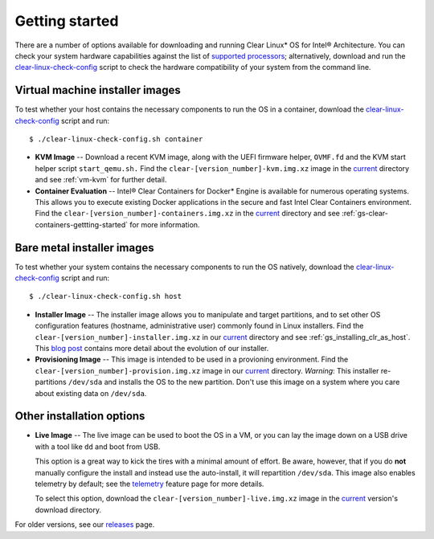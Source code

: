 .. _gs_getting_started:

Getting started
###############

There are a number of options available for downloading and running Clear Linux*
OS for Intel® Architecture. You can check your system hardware capabilities against
the list of `supported processors`_; alternatively, download and run the
`clear-linux-check-config`_ script to check the hardware compatibility of your
system from the command line.


Virtual machine installer images
================================

To test whether your host contains the necessary components to run the OS in
a container, download the `clear-linux-check-config`_ script and run::

   $ ./clear-linux-check-config.sh container

* **KVM Image** -- Download a recent KVM image, along with the UEFI firmware helper,
  ``OVMF.fd`` and the KVM start helper script ``start_qemu.sh.`` Find the
  ``clear-[version_number]-kvm.img.xz`` image in the `current`_ directory and see
  :ref:`vm-kvm` for further detail.

* **Container Evaluation** -- Intel® Clear Containers for Docker* Engine is available for
  numerous operating systems. This allows you to execute existing Docker applications in
  the secure and fast Intel Clear Containers environment. Find the
  ``clear-[version_number]-containers.img.xz`` in the `current`_ directory and see
  :ref:`gs-clear-containers-gettting-started` for more information.


Bare metal installer images
===========================

To test whether your system contains the necessary components to run the OS natively,
download the `clear-linux-check-config`_ script and run::

   $ ./clear-linux-check-config.sh host


* **Installer Image** -- The installer image allows you to manipulate and target
  partitions, and to set other OS configuration features (hostname, administrative user)
  commonly found in Linux installers. Find the ``clear-[version_number]-installer.img.xz``
  in our `current`_ directory and see :ref:`gs_installing_clr_as_host`. This `blog post`_
  contains more detail about the evolution of our installer.

* **Provisioning Image** -- This image is intended to be used in a provioning environment.
  Find the ``clear-[version_number]-provision.img.xz`` image in our `current`_ directory.
  *Warning*: This installer re-partitions ``/dev/sda`` and installs the OS to the new
  partition. Don't use this image on a system where you care about existing data on
  ``/dev/sda``.


Other installation options
==========================

* **Live Image** -- The live image can be used to boot the OS in a VM, or you can lay
  the image down on a USB drive with a tool like ``dd`` and boot from USB.

  This option is a great way to kick the tires with a minimal amount of effort.  Be
  aware, however, that if you do **not** manually configure the install and instead use
  the auto-install, it will repartition ``/dev/sda``.  This image also enables telemetry
  by default; see the `telemetry`_ feature page for more details.

  To select this option, download the ``clear-[version_number]-live.img.xz`` image in
  the `current`_ version's download directory.

For older versions, see our `releases`_ page.

.. _clear-linux-check-config: http://download.clearlinux.org/current/clear-linux-check-config.sh
.. _current: http://download.clearlinux.org/current
.. _blog post: https://clearlinux.org/blogs/clear-linux-installer-v20
.. _telemetry: https://clearlinux.org/features/telemetry
.. _supported processors: http://clearlinux.org/documentation/gs_supported_hardware.html
.. _releases: https://download.clearlinux.org/releases